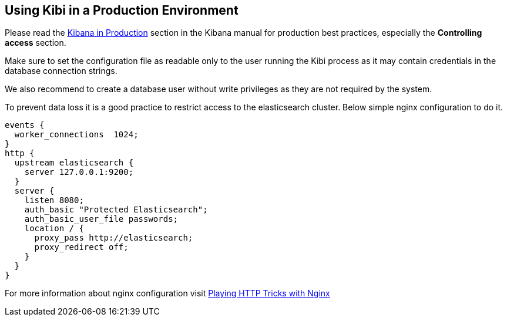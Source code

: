 [[production]]
== Using Kibi in a Production Environment

Please read the https://www.elastic.co/guide/en/kibana/4.1/production.html[Kibana in Production]
section in the Kibana manual for production best practices, especially
the *Controlling access* section.

Make sure to set the configuration file as readable only to the user running
the Kibi process as it may contain credentials in the database connection
strings.

We also recommend to create a database user without write privileges
as they are not required by the system.

To prevent data loss it is a good practice to restrict access to the
elasticsearch cluster. Below simple nginx configuration to do it.

```
events {
  worker_connections  1024;
}
http {
  upstream elasticsearch {
    server 127.0.0.1:9200;
  }
  server {
    listen 8080;
    auth_basic "Protected Elasticsearch";
    auth_basic_user_file passwords;
    location / {
      proxy_pass http://elasticsearch;
      proxy_redirect off;
    }
  }
}
```
For more information about nginx configuration visit https://www.elastic.co/blog/playing-http-tricks-nginx[Playing HTTP Tricks with Nginx]
